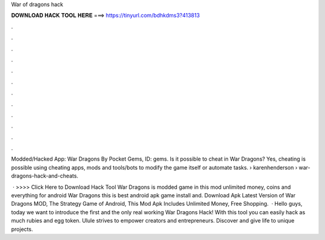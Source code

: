 War of dragons hack



𝐃𝐎𝐖𝐍𝐋𝐎𝐀𝐃 𝐇𝐀𝐂𝐊 𝐓𝐎𝐎𝐋 𝐇𝐄𝐑𝐄 ===> https://tinyurl.com/bdhkdms3?413813



.



.



.



.



.



.



.



.



.



.



.



.

Modded/Hacked App: War Dragons By Pocket Gems,  ID: gems. Is it possible to cheat in War Dragons? Yes, cheating is possible using cheating apps, mods and tools/bots to modify the game itself or automate tasks.  › karenhenderson › war-dragons-hack-and-cheats.

 · >>>> Click Here to Download Hack Tool War Dragons is modded game in this mod unlimited money, coins and everything for android War Dragons this is best android apk game install and. Download Apk Latest Version of War Dragons MOD, The Strategy Game of Android, This Mod Apk Includes Unlimited Money, Free Shopping.  · Hello guys, today we want to introduce the first and the only real working War Dragons Hack! With this tool you can easily hack as much rubies and egg token. Ulule strives to empower creators and entrepreneurs. Discover and give life to unique projects.
